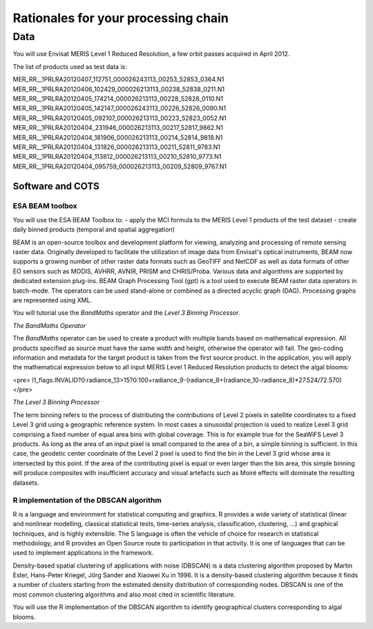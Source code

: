 Rationales for your processing chain
####################################

Data 
****

You will use Envisat MERIS Level 1 Reduced Resolution, a few orbit passes acquired in April 2012.

The list of products used as test data is:

MER_RR__1PRLRA20120407_112751_000026243113_00253_52853_0364.N1
MER_RR__1PRLRA20120406_102429_000026213113_00238_52838_0211.N1
MER_RR__1PRLRA20120405_174214_000026213113_00228_52828_0110.N1
MER_RR__1PRLRA20120405_142147_000026243113_00226_52826_0090.N1
MER_RR__1PRLRA20120405_092107_000026213113_00223_52823_0052.N1
MER_RR__1PRLRA20120404_231946_000026213113_00217_52817_9862.N1
MER_RR__1PRLRA20120404_181906_000026213113_00214_52814_9818.N1
MER_RR__1PRLRA20120404_131826_000026213113_00211_52811_9783.N1
MER_RR__1PRLRA20120404_113812_000026213113_00210_52810_9773.N1
MER_RR__1PRLRA20120404_095759_000026213113_00209_52809_9767.N1

Software and COTS
=================

ESA BEAM toolbox
----------------

You will use the ESA BEAM Toolbox to:
- apply the MCI formula to the MERIS Level 1 products of the test dataset
- create daily binned products (temporal and spatial aggregation)

BEAM is an open-source toolbox and development platform for viewing, analyzing and processing of remote sensing raster data. Originally developed to facilitate the utilization of image data from Envisat's optical instruments, BEAM now supports a growing number of other raster data formats such as GeoTIFF and NetCDF as well as data formats of other EO sensors such as MODIS, AVHRR, AVNIR, PRISM and CHRIS/Proba. Various data and algorithms are supported by dedicated extension plug-ins.
BEAM Graph Processing Tool (gpt) is a tool used to execute BEAM raster data operators in batch-mode. The operators can be used stand-alone or combined as a directed acyclic graph (DAG). Processing graphs are represented using XML.

You will tutorial use the *BandMaths* operator and the *Level 3 Binning Processor*. 

*The BandMaths Operator*

The *BandMaths* operator can be used to create a product with multiple bands based on mathematical expression. All products specified as source must have the same width and height, otherwise the operator will fail. The geo-coding information and metadata for the target product is taken from the first source product.  
In the application, you will apply the mathematical expression below to all input MERIS Level 1 Reduced Resolution products to detect the algal blooms:

<pre>
l1_flags.INVALID?0:radiance_13>15?0:100+radiance_9-(radiance_8+(radiance_10-radiance_8)*27.524/72.570)
</pre>

*The Level 3 Binning Processor*

The term binning refers to the process of distributing the contributions of Level 2 pixels in satellite coordinates to a fixed Level 3 grid using a geographic reference system. In most cases a sinusoidal projection is used to realize Level 3 grid comprising a fixed number of equal area bins with global coverage. This is for example true for the SeaWiFS Level 3 products.
As long as the area of an input pixel is small compared to the area of a bin, a simple binning is sufficient.
In this case, the geodetic center coordinate of the Level 2 pixel is used to find the bin in the Level 3 grid whose area is intersected by this point. If the area of the contributing pixel is equal or even larger than the bin area, this simple binning will produce composites with insufficient accuracy and visual artefacts such as Moiré effects will dominate the resulting datasets.

R implementation of the DBSCAN algorithm 
----------------------------------------

R is a language and environment for statistical computing and graphics.
R provides a wide variety of statistical (linear and nonlinear modelling, classical statistical tests, time-series analysis, classification, clustering, ...) and graphical techniques, and is highly extensible. The S language is often the vehicle of choice for research in statistical methodology, and R provides an Open Source route to participation in that activity.
It is one of languages that can be used to implement applications in the framework.

Density-based spatial clustering of applications with noise (DBSCAN) is a data clustering algorithm proposed by Martin Ester, Hans-Peter Kriegel, Jörg Sander and Xiaowei Xu in 1996.
It is a density-based clustering algorithm because it finds a number of clusters starting from the estimated density distribution of corresponding nodes. DBSCAN is one of the most common clustering algorithms and also most cited in scientific literature.

You will use the R implementation of the DBSCAN algorithm to identify geographical clusters corresponding to algal blooms.
